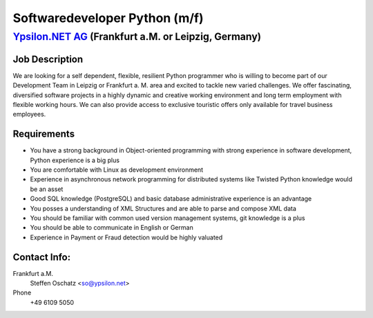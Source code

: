 Softwaredeveloper Python (m/f)
==============================

`Ypsilon.NET AG <http://www.ypsilon.net>`__ (Frankfurt a.M. or Leipzig, Germany)
--------------------------------------------------------------------------------

Job Description
~~~~~~~~~~~~~~~

We are looking for a self dependent, flexible, resilient Python
programmer who is willing to become part of our Development Team in
Leipzig or Frankfurt a. M. area and excited to tackle new varied
challenges. We offer fascinating, diversified software projects in a
highly dynamic and creative working environment and long term employment
with flexible working hours. We can also provide access to exclusive
touristic offers only available for travel business employees.

Requirements
~~~~~~~~~~~~

-  You have a strong background in Object-oriented programming with
   strong experience in software development, Python experience is a big
   plus
-  You are comfortable with Linux as development environment
-  Experience in asynchronous network programming for distributed
   systems like Twisted Python knowledge would be an asset
-  Good SQL knowledge (PostgreSQL) and basic database administrative
   experience is an advantage
-  You posses a understanding of XML Structures and are able to parse
   and compose XML data
-  You should be familiar with common used version management systems,
   git knowledge is a plus
-  You should be able to communicate in English or German
-  Experience in Payment or Fraud detection would be highly valuated

Contact Info:
~~~~~~~~~~~~~

Frankfurt a.M.
    Steffen Oschatz <so@ypsilon.net\ >

Phone
    +49 6109 5050


